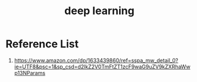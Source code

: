:PROPERTIES:
:ID:       f6c3d65b-493d-4fa1-8638-1c7c4af21fd2
:END:
#+title: deep learning

* Reference List
1. https://www.amazon.com/dp/1633439860/ref=sspa_mw_detail_0?ie=UTF8&psc=1&sp_csd=d2lkZ2V0TmFtZT1zcF9waG9uZV9kZXRhaWwp13NParams
